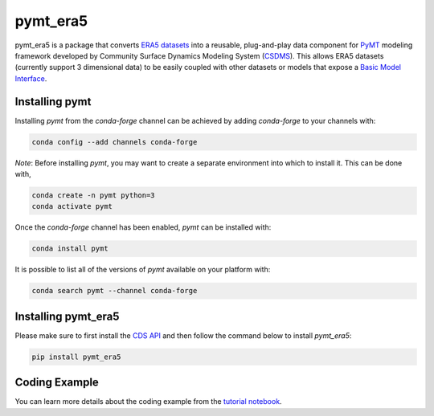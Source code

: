=========
pymt_era5
=========


.. image:: https://img.shields.io/badge/CSDMS-Basic%20Model%20Interface-green.svg
        :target: https://bmi.readthedocs.io/
        :alt: Basic Model Interface

.. .. image:: https://img.shields.io/badge/recipe-pymt_era5-green.svg -->
        :target: https://anaconda.org/conda-forge/pymt_era5 -->

.. image:: https://readthedocs.org/projects/pymt-era5/badge/?version=latest
        :target: https://pymt-era5.readthedocs.io/en/latest/?badge=latest
        :alt: Documentation Status

.. image:: https://img.shields.io/badge/License-MIT-blue.svg
        :target: hhttps://github.com/gantian127/pymt_era5/blob/master/LICENSE

.. .. image:: https://github.com/gantian127/pymt_era5/actions/workflows/test.yml/badge.svg
        :target: https://github.com/gantian127/pymt_era5/actions/workflows/test.yml

.. .. image:: https://github.com/gantian127/pymt_era5/actions/workflows/flake8.yml/badge.svg
        :target: https://github.com/gantian127/pymt_era5/actions/workflows/flake8.yml

.. .. image:: https://github.com/gantian127/pymt_era5/actions/workflows/black.yml/badge.svg
        :target: https://github.com/gantian127/pymt_era5/actions/workflows/black.yml


pymt_era5 is a package that converts `ERA5 datasets <https://confluence.ecmwf.int/display/CKB/ERA5>`_ into a reusable,
plug-and-play data component for `PyMT <https://pymt.readthedocs.io/en/latest/?badge=latest>`_ modeling framework
developed by Community Surface Dynamics Modeling System (`CSDMS <https://csdms.colorado.edu/wiki/Main_Page>`_).
This allows ERA5 datasets (currently support 3 dimensional data) to be easily coupled with other datasets or models that expose
a `Basic Model Interface <https://bmi.readthedocs.io/en/latest/>`_.

---------------
Installing pymt
---------------

Installing `pymt` from the `conda-forge` channel can be achieved by adding
`conda-forge` to your channels with:

.. code::

  conda config --add channels conda-forge

*Note*: Before installing `pymt`, you may want to create a separate environment
into which to install it. This can be done with,

.. code::

  conda create -n pymt python=3
  conda activate pymt

Once the `conda-forge` channel has been enabled, `pymt` can be installed with:

.. code::

  conda install pymt

It is possible to list all of the versions of `pymt` available on your platform with:

.. code::

  conda search pymt --channel conda-forge

--------------------
Installing pymt_era5
--------------------

Please make sure to first install the `CDS API <https://cds.climate.copernicus.eu/api-how-to>`_
and then follow the command below to install `pymt_era5`:

.. code::

  pip install pymt_era5

.. or

.. .. code::
  conda install -c conda-forge pytm_era5

--------------
Coding Example
--------------
You can learn more details about the coding example from the
`tutorial notebook <https://github.com/gantian127/pymt_era5/blob/master/notebooks/pymt_era5.ipynb>`_.
